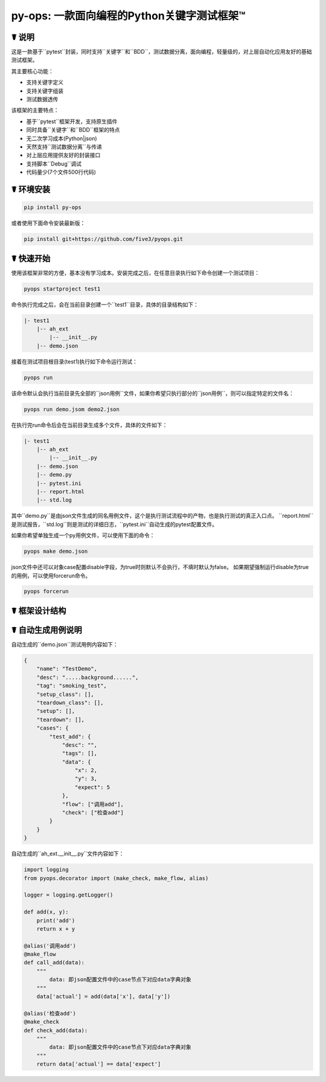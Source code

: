 py-ops: 一款面向编程的Python关键字测试框架™
============================================

.. image:: https://raw.githubusercontent.com/five3/pyops/master/image/testqa.png

☤ 说明
------

这是一款基于``pytest``封装，同时支持``关键字``和``BDD``，测试数据分离，面向编程，轻量级的，对上层自动化应用友好的基础测试框架。

其主要核心功能：

- 支持关键字定义
- 支持关键字组装
- 测试数据透传

该框架的主要特点：

- 基于``pytest``框架开发，支持原生插件
- 同时具备``关键字``和``BDD``框架的特点
- 无二次学习成本(Python|json)
- 天然支持``测试数据分离``与传递
- 对上层应用提供友好的封装接口
- 支持脚本``Debug``调试
- 代码量少(7个文件500行代码)


☤ 环境安装
----------

.. code:: bash

    pip install py-ops


或者使用下面命令安装最新版：

.. code:: bash

    pip install git+https://github.com/five3/pyops.git


☤ 快速开始
----------

使用该框架非常的方便，基本没有学习成本。安装完成之后，在任意目录执行如下命令创建一个测试项目：

.. code:: bash

    pyops startproject test1


命令执行完成之后，会在当前目录创建一个``test1``目录，具体的目录结构如下：

.. code:: bash

    |- test1
        |-- ah_ext
            |-- __init__.py
        |-- demo.json


接着在测试项目根目录(test1)执行如下命令运行测试：

.. code:: bash

    pyops run


该命令默认会执行当前目录先全部的``json用例``文件，如果你希望只执行部分的``json用例``，则可以指定特定的文件名：

.. code:: bash

    pyops run demo.jsom demo2.json


在执行完run命令后会在当前目录生成多个文件，具体的文件如下：

.. code:: bash

    |- test1
        |-- ah_ext
            |-- __init__.py
        |-- demo.json
        |-- demo.py
        |-- pytest.ini
        |-- report.html
        |-- std.log


其中``demo.py``是由json文件生成的同名用例文件，这个是执行测试流程中的产物，也是执行测试的真正入口点。
``report.html``是测试报告，``std.log``则是测试的详细日志，``pytest.ini``自动生成的pytest配置文件。

如果你希望单独生成一个py用例文件，可以使用下面的命令：

.. code:: bash

    pyops make demo.json


json文件中还可以对象case配置disable字段，为true时则默认不会执行，不填时默认为false。
如果期望强制运行disable为true的用例，可以使用forcerun命令。

.. code:: bash

    pyops forcerun


☤ 框架设计结构
--------------
.. image:: https://raw.githubusercontent.com/five3/pyops/master/image/apic.png


☤ 自动生成用例说明
------------------
自动生成的``demo.json``测试用例内容如下：

.. code:: bash

    {
        "name": "TestDemo",
        "desc": ".....background......",
        "tag": "smoking_test",
        "setup_class": [],
        "teardown_class": [],
        "setup": [],
        "teardown": [],
        "cases": {
            "test_add": {
                "desc": "",
                "tags": [],
                "data": {
                    "x": 2,
                    "y": 3,
                    "expect": 5
                },
                "flow": ["调用add"],
                "check": ["检查add"]
            }
        }
    }


自动生成的``ah_ext.__init__.py``文件内容如下：

.. code:: python

    import logging
    from pyops.decorator import (make_check, make_flow, alias)

    logger = logging.getLogger()

    def add(x, y):
        print('add')
        return x + y

    @alias('调用add')
    @make_flow
    def call_add(data):
        """
            data: 即json配置文件中的case节点下对应data字典对象
        """
        data['actual'] = add(data['x'], data['y'])

    @alias('检查add')
    @make_check
    def check_add(data):
        """
            data: 即json配置文件中的case节点下对应data字典对象
        """
        return data['actual'] == data['expect']